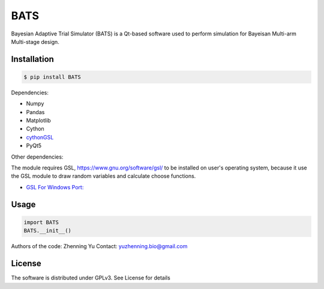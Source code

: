 BATS
=========================
Bayesian Adaptive Trial Simulator (BATS) is a Qt-based software used to perform simulation for Bayeisan Multi-arm Multi-stage design.

Installation
------------

.. code-block:: bash

    $ pip install BATS

Dependencies:

* Numpy
* Pandas
* Matplotlib
* Cython
* `cythonGSL <https://github.com/twiecki/CythonGSL>`_
* PyQt5

Other dependencies:

The module requires GSL, `<https://www.gnu.org/software/gsl/>`_ to be installed on user's operating system, because it use the GSL module to draw random variables and calculate choose functions.

* `GSL For Windows Port: <https://code.google.com/archive/p/oscats/downloads>`_

Usage
-----

.. code-block:: python

   import BATS
   BATS.__init__()


Authors of the code: Zhenning Yu
Contact: yuzhenning.bio@gmail.com

License
-------
The software is distributed under GPLv3. See License for details